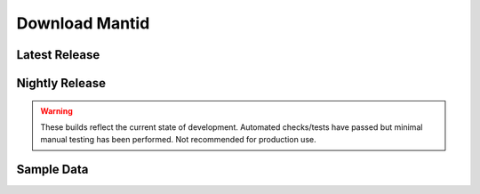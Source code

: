 .. title:: Download Mantid

===============
Download Mantid
===============

Latest Release
--------------

.. raw:: html
   :file: latest_release.html


Nightly Release
---------------

.. warning::

   These builds reflect the current state of development.
   Automated checks/tests have passed but minimal manual testing has been performed.
   Not recommended for production use.


Sample Data
-----------